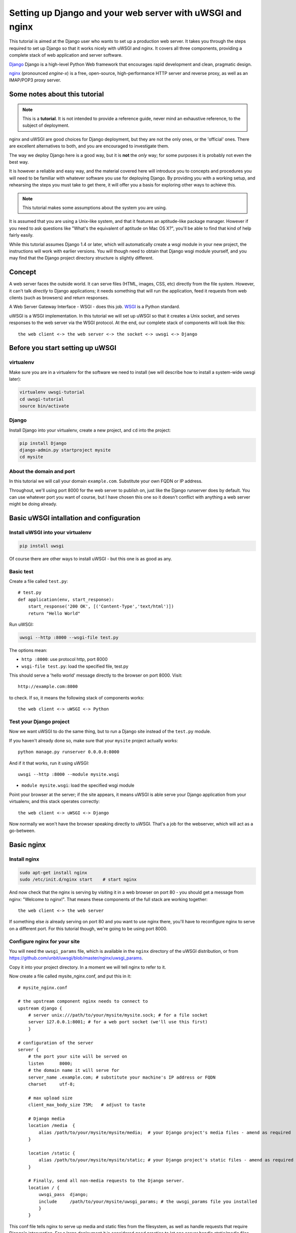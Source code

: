 Setting up Django and your web server with uWSGI and nginx
==========================================================

.. highlight:: bash

This tutorial is aimed at the Django user who wants to set up a production web
server. It takes you through the steps required to set up Django so that it
works nicely with uWSGI and nginx. It covers all three components, providing a
complete stack of web application and server software.

Django_ Django is a high-level Python Web framework that encourages rapid development and clean, pragmatic design.

.. _Django: http://djangoproject.com/

nginx_ (pronounced *engine-x*) is a free, open-source, high-performance HTTP server and reverse proxy, as well as an IMAP/POP3 proxy server.

.. _nginx: http://nginx.org/


Some notes about this tutorial
------------------------------

.. admonition:: Note

    This is a **tutorial**. It is not intended to provide a reference guide,
    never mind an exhaustive reference, to the subject of deployment.

nginx and uWSGI are good choices for Django deployment, but they are not the
only ones, or the 'official' ones. There are excellent alternatives to both, and
you are encouraged to investigate them.

The way we deploy Django here is a good way, but it is **not** the *only* way;
for some purposes it is probably not even the best way.

It is however a reliable and easy way, and the material covered here will
introduce you to concepts and procedures you will need to be familiar with
whatever software you use for deploying Django. By providing you with a working
setup, and rehearsing the steps you must take to get there, it will offer you a
basis for exploring other ways to achieve this.

.. admonition:: Note

	This tutorial makes some assumptions about the system you are using.

It is assumed that you are using a Unix-like system, and that it features
an aptitude-like package manager. However if you need to ask questions like
"What's the equivalent of aptitude on Mac OS X?", you'll be able to find that
kind of help fairly easily.

While this tutorial assumes Django 1.4 or later, which will automatically create
a wsgi module in your new project, the instructions will work with earlier
versions. You will though need to obtain that Django wsgi module yourself, and
you may find that the Django project directory structure is slightly different.


Concept
-------

A web server faces the outside world. It can serve files (HTML, images, CSS,
etc) directly from the file system. However, it can't talk *directly* to Django
applications; it needs something that will run the application, feed it requests
from web clients (such as browsers) and return responses.

A Web Server Gateway Interface - WSGI - does this job. WSGI_ is a Python standard.

.. _WSGI: http://wsgi.org/

uWSGI is a WSGI implementation. In this tutorial we will set up uWSGI so that it
creates a Unix socket, and serves responses to the web server via the WSGI
protocol. At the end, our complete stack of components will look like this::

    the web client <-> the web server <-> the socket <-> uwsgi <-> Django

Before you start setting up uWSGI
---------------------------------

virtualenv
^^^^^^^^^^

Make sure you are in a virtualenv for the software we need to install (we will
describe how to install a system-wide uwsgi later):

.. code-block:: bash

    virtualenv uwsgi-tutorial
    cd uwsgi-tutorial
    source bin/activate

Django
^^^^^^

Install Django into your virtualenv, create a new project, and ``cd`` into the
project:

.. code-block:: bash

    pip install Django
    django-admin.py startproject mysite 
    cd mysite

About the domain and port
^^^^^^^^^^^^^^^^^^^^^^^^^

In this tutorial we will call your domain ``example.com``. Substitute your own
FQDN or IP address.

Throughout, we'll using port 8000 for the web server to publish on, just like
the Django runserver does by default. You can use whatever port you want of
course, but I have chosen this one so it doesn't conflict with anything a web
server might be doing already.

Basic uWSGI intallation and configuration
-----------------------------------------

Install uWSGI into your virtualenv
^^^^^^^^^^^^^^^^^^^^^^^^^^^^^^^^^^

.. code-block:: bash

    pip install uwsgi
    
Of course there are other ways to install uWSGI - but this one is as good as
any.

Basic test
^^^^^^^^^^

Create a file called ``test.py``::

    # test.py
    def application(env, start_response):
        start_response('200 OK', [('Content-Type','text/html')])
        return "Hello World"

Run uWSGI:

.. code-block:: bash

    uwsgi --http :8000 --wsgi-file test.py

The options mean:

* ``http :8000``: use protocol http, port 8000 

* ``wsgi-file test.py``: load the specified file, test.py

This should serve a 'hello world' message directly to the browser on port 8000.
Visit::

    http://example.com:8000

to check. If so, it means the following stack of components works::

    the web client <-> uWSGI <-> Python

Test your Django project
^^^^^^^^^^^^^^^^^^^^^^^^

Now we want uWSGI to do the same thing, but to run a Django site instead of the
``test.py`` module.

If you haven't already done so, make sure that your ``mysite`` project actually works::

    python manage.py runserver 0.0.0.0:8000

And if it that works, run it using uWSGI::

    uwsgi --http :8000 --module mysite.wsgi

* ``module mysite.wsgi``: load the specified wsgi module

Point your browser at the server; if the site appears, it means uWSGI is able
serve your Django application from your virtualenv, and this stack operates
correctly::

    the web client <-> uWSGI <-> Django

Now normally we won't have the browser speaking directly to uWSGI. That's a job
for the webserver, which will act as a go-between.

Basic nginx
-----------

Install nginx
^^^^^^^^^^^^^

.. code-block:: bash

    sudo apt-get install nginx  
    sudo /etc/init.d/nginx start    # start nginx

And now check that the nginx is serving by visiting it in a web browser on port
80 - you should get a message from nginx: "Welcome to nginx!". That means these
components of the full stack are working together::

    the web client <-> the web server

If something else *is* already serving on port 80 and you want to use nginx
there, you'll have to reconfigure nginx to serve on a different port. For this
tutorial though, we're going to be using port 8000.

Configure nginx for your site
^^^^^^^^^^^^^^^^^^^^^^^^^^^^^

You will need the ``uwsgi_params`` file, which is available in the ``nginx``
directory of the uWSGI distribution, or from
https://github.com/unbit/uwsgi/blob/master/nginx/uwsgi_params.

Copy it into your project directory. In a moment we will tell nginx to refer to
it.

Now create a file called mysite_nginx.conf, and put this in it::

    # mysite_nginx.conf

    # the upstream component nginx needs to connect to
    upstream django {
        # server unix:///path/to/your/mysite/mysite.sock; # for a file socket
        server 127.0.0.1:8001; # for a web port socket (we'll use this first) 
        }
 
    # configuration of the server
    server {
        # the port your site will be served on
        listen      8000;
        # the domain name it will serve for
        server_name .example.com; # substitute your machine's IP address or FQDN
        charset     utf-8;
   
        # max upload size
        client_max_body_size 75M;   # adjust to taste

        # Django media
        location /media  {
            alias /path/to/your/mysite/mysite/media;  # your Django project's media files - amend as required
        }
   
        location /static {
            alias /path/to/your/mysite/mysite/static; # your Django project's static files - amend as required
        }
   
        # Finally, send all non-media requests to the Django server.
        location / {
            uwsgi_pass  django;
            include     /path/to/your/mysite/uwsgi_params; # the uwsgi_params file you installed
            }
        }

This conf file tells nginx to serve up media and static files from the
filesystem, as well as handle requests that require Django's intervention. For a
large deployment it is considered good practice to let one server handle
static/media files, and another handle Django applications, but for now, this
will do just fine.

Symlink to this file from /etc/nginx/sites-enabled so nginx can see it:

.. code-block:: bash

    sudo ln -s ~/path/to/your/mysite/mysite_nginx.conf /etc/nginx/sites-enabled/

Basic nginx test
^^^^^^^^^^^^^^^^

Restart nginx:

.. code-block:: bash

    sudo /etc/init.d/nginx restart

To check that media files are being served correctly, add an image called
``media.png`` to the ``/path/to/your/project/project/media directory``, then
visit http://example.com:8000/media/media.png - if this works, you'll know at
least that nginx is serving files correctly.

It is worth not just restarting nginx, but actually stopping and then starting
it again, which will inform you if there is a problem, and where it is.

nginx and uWSGI and test.py
---------------------------

Let's get nginx to speak to the "hello world" ``test.py`` application.

.. code-block:: bash

    uwsgi --socket :8001 --wsgi-file test.py

This is nearly the same as before, except this time one of the options is
different:

* ``socket :8001``: use protocol uwsgi, port 8001 

nginx meanwhile has been configured to communicate with uWSGI on that port, and
with the outside world on port 8000. Visit:

http://example.com:8000/

to check. And this is our stack::

    the web client <-> the web server <-> the socket <-> uWSGI <-> Python

Meanwhile, you can try to have a look at the uswgi output at
http://example.com:8001 - but quite probably, it won't work because your browser
speaks http, not uWSGI, though you should see output from uWSGI in your
terminal.

Using Unix sockets instead of ports
-----------------------------------

So far we have used a TCP port socket, because it's simpler, but in fact it's
better to use Unix sockets than ports - there's less overhead.

Edit ``mysite_nginx.conf``, changing it to match:: 

    server unix:///path/to/your/mysite/mysite.sock; # for a file socket
    # server 127.0.0.1:8001; # for a web port socket (we'll use this first) 

and restart nginx.

Runs uWSGI again:

.. code-block:: bash

    uwsgi --socket mysite.sock --wsgi-file test.py 

This time the ``socket`` option tells uWSGI which file to use.

Try http://example.com:8000/ in the browser.

If that doesn't work
^^^^^^^^^^^^^^^^^^^^

Check your nginx error log(/var/log/nginx/error.log). If you see something like::

    connect() to unix:///path/to/your/mysite/mysite.sock failed (13: Permission
    denied)

then probably you need to manage the permissions on the socket so that nginx is
allowed to use it.

Try::

    uwsgi --socket mysite.sock --wsgi-file test.py --chmod-socket=666 # (very permissive)

or::

    uwsgi --socket mysite.sock --wsgi-file test.py --chmod-socket=664 # (more sensible) 

You may also have to add your user to nginx's group (which is probably
www-data), or vice-versa, so that nginx can read and write to your socket
properly. 

It's worth keeping the output of the nginx log running in a terminal window so
you can easily refer to it while troubleshooting.

Running the Django application with uswgi and nginx
---------------------------------------------------

Let's run our Django application:

.. code-block:: bash

    uwsgi --socket mysite.sock --module mysite.wsgi --chmod-socket=664

Now uWSGI and nginx should be serving up not just a "Hello World" module, but
your Django project.

Configuring uWSGI to run with a .ini file
-----------------------------------------

We can put the same options that we used with uWSGI into a file, and then ask
uWSGI to run with that file. It makes it easier to manage configurations.

Create a file called ```mysite_uwsgi.ini```::

    # mysite_uwsgi.ini file
    [uwsgi]

    # Django-related settings
    # the base directory (full path)
    chdir           = /path/to/your/project 
    # Django's wsgi file
    module          = project.wsgi
    # the virtualenv (full path) 
    home            = /path/to/virtualenv

    # process-related settings
    # master
    master          = true
    # maximum number of worker processes
    processes       = 10
    # the socket (use the full path to be safe
    socket          = /path/to/your/project/mysite.sock 
    # ... with appropriate permissions - may be needed
    # chmod-socket    = 664
    # clear environment on exit
    vacuum          = true           

And run uswgi using this file:

.. code-block:: bash

    uwsgi --ini mysite_uwsgi.ini # the --ini option is used to specify a file

Once again, test that the Django site works as expected.

Install uWSGI system-wide
-------------------------

So far, uWSGI is only installed in our virtualenv; we'll need it installed
system-wide for deployment purposes.

Deactivate your virtualenv::

    deactivate

and install uWSGI system-wide::

    sudo pip install uwsgi
                                                             
    # Or install LTS (long term support).
    pip install http://projects.unbit.it/downloads/uwsgi-lts.tar.gz

The uWSGI wiki describes several `installation procedures`_. Before installing
uWSGI system-wide, it's worth considering which version to choose and the most
apppropriate way of installing it.

.. _installation procedures: http://projects.unbit.it/uwsgi/wiki/Install
 
Check again that you can still run uWSGI just like you did before:
    
.. code-block:: bash

    uwsgi --ini mysite_uwsgi.ini # the --ini option is used to specify a file

Emperor mode
------------

uWSGI can run in 'emperor' mode. In this mode it keeps an eye on a directory of
uWSGI config files, and will spawn instances ('vassals') for each one it finds.

Whenever a config file is amended, the emperor will automatically restart the
vassal.

.. code-block:: bash

    # create a directory for the vassals
    sudo mkdir /etc/uwsgi
    sudo mkdir /etc/uwsgi/vassals
    # symlink from the default config directory to your config file
    sudo ln -s /path/to/your/mysite/mysite_uwsgi.ini /etc/uwsgi/vassals/
    # run the emperor
    uwsgi --emperor /etc/uwsgi/vassals --uid www-data --gid www-data

You may need to run uWSGI with sudo:

.. code-block:: bash

    sudo uwsgi --emperor /etc/uwsgi/vassals --uid www-data --gid www-data

The options mean:

* ``emperor``: where to look for vassals (config files)
* ``uid``: the user id of the process once it's started
* ``gid``: the group id of the process once it's started
 
Check the site; it should be running.

Make uWSGI startup when the system boots
----------------------------------------

The last step is to make it all happen automatically at system startup time.

Edit ``/etc/rc.local`` and add::

    /usr/local/bin/uwsgi --emperor /etc/uwsgi/vassals --uid www-data --gid www-data

before the line "exit 0".

And that should be it!

Further configuration
---------------------

It is important to understand that this has been a *tutorial*, to get you
started. You **do** need to read the nginx and uWSGI documentation, and study
the options available before deployment in a production environment.

Both nginx and uWSGI benefit from friendly communities, who are able to offer
invaluable advice about configuration and usage.

nginx
^^^^^

General configuration of nginx is not within the scope of this tutorial though
you'll probably want to it to listen on port 80, not 8000, for a production
website.

You also ought to consider at having a separate server for non-Django
serving, of static files for example.

uWSGI
^^^^^

uWSGI supports multiple ways to configure it. See `uWSGI's documentation`_ and
`examples`_.

.. _uWSGI's documentation: https://uwsgi-docs.readthedocs.org
.. _examples: http://projects.unbit.it/uwsgi/wiki/Example

Some uWSGI options have been mentioned in this tutorial; others you ought to
look at for a deployment in production include (listed here with example
settings)::

    env = DJANGO_SETTINGS_MODULE=mysite.settings # set an environment variable
    pidfile = /tmp/project-master.pid # create a pidfile
    harakiri = 20 # respawn processes taking more than 20 seconds
    limit-as = 128 # limit the project to 128 MB
    max-requests = 5000 # respawn processes after serving 5000 requests
    daemonize = /var/log/uwsgi/yourproject.log # background the process & log